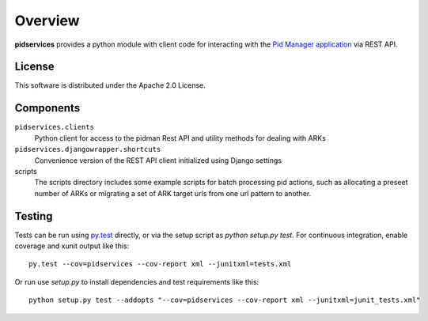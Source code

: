 Overview
--------

.. image:: https://travis-ci.org/emory-libraries/pidmanclient.svg?branch=develop
    :alt: Travis-CI build status
    :target: https://travis-ci.org/emory-libraries/pidmanclient

.. image:: https://coveralls.io/repos/github/emory-libraries/pidmanclient/badge.svg?branch=develop
   :target: https://coveralls.io/github/emory-libraries/pidmanclient?branch=develop
   :alt: Code Coverage

.. image:: https://codeclimate.com/github/emory-libraries/pidmanclient/badges/gpa.svg
   :target: https://codeclimate.com/github/emory-libraries/pidmanclient
   :alt: Code Climate

.. image:: https://requires.io/github/emory-libraries/pidmanclient/requirements.svg?branch=develop
     :target: https://requires.io/github/emory-libraries/pidmanclient/requirements/?branch=develop
     :alt: Requirements Status

**pidservices** provides a python module with client code for interacting
with the
`Pid Manager application <https://github.com/emory-libraries/pidman>`_
via REST API.

License
^^^^^^^

This software is distributed under the Apache 2.0 License.


Components
^^^^^^^^^^

``pidservices.clients``
    Python client for access to the pidman Rest API and utility methods
    for dealing with ARKs

``pidservices.djangowrapper.shortcuts``
    Convenience version of the REST API client initialized using
    Django settings

scripts
    The scripts directory includes some example scripts for batch processing
    pid actions, such as allocating a preseet number of ARKs or migrating
    a set of ARK target urls from one url pattern to another.


Testing
^^^^^^^

Tests can be run using `py.test <https://pytest.org/>`_ directly, or via
the setup script as `python setup.py test`.  For continuous
integration, enable coverage and xunit output like this::

    py.test --cov=pidservices --cov-report xml --junitxml=tests.xml

Or run use `setup.py` to install dependencies and test requirements like this::

    python setup.py test --addopts "--cov=pidservices --cov-report xml --junitxml=junit_tests.xml"
